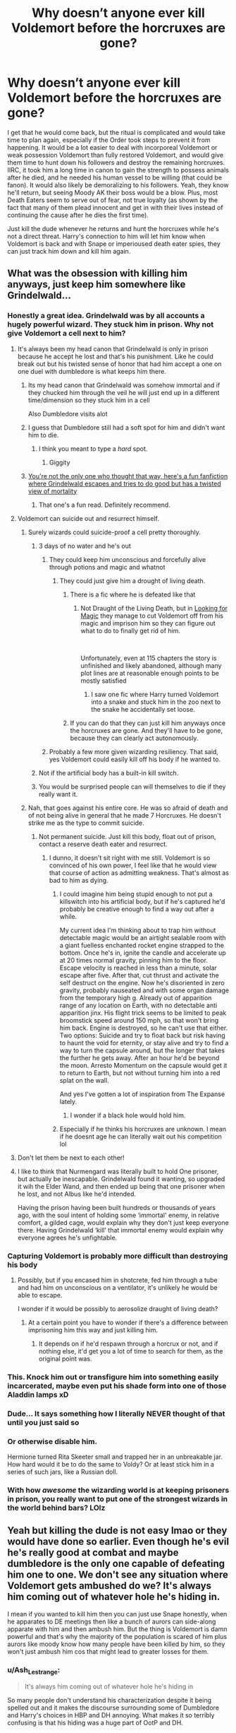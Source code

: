 #+TITLE: Why doesn’t anyone ever kill Voldemort before the horcruxes are gone?

* Why doesn’t anyone ever kill Voldemort before the horcruxes are gone?
:PROPERTIES:
:Author: Ocyanea
:Score: 229
:DateUnix: 1593908434.0
:DateShort: 2020-Jul-05
:FlairText: Discussion
:END:
I get that he would come back, but the ritual is complicated and would take time to plan again, especially if the Order took steps to prevent it from happening. It would be a lot easier to deal with incorporeal Voldemort or weak possession Voldemort than fully restored Voldemort, and would give them time to hunt down his followers and destroy the remaining horcruxes. IIRC, it took him a long time in canon to gain the strength to possess animals after he died, and he needed his human vessel to be willing (that could be fanon). It would also likely be demoralizing to his followers. Yeah, they know he'll return, but seeing Moody AK their boss would be a blow. Plus, most Death Eaters seem to serve out of fear, not true loyalty (as shown by the fact that many of them plead innocent and get in with their lives instead of continuing the cause after he dies the first time).

Just kill the dude whenever he returns and hunt the horcruxes while he's not a direct threat. Harry's connection to him will let him know when Voldemort is back and with Snape or imperioused death eater spies, they can just track him down and kill him again.


** What was the obsession with killing him anyways, just keep him somewhere like Grindelwald...
:PROPERTIES:
:Author: SummerLake69
:Score: 119
:DateUnix: 1593910190.0
:DateShort: 2020-Jul-05
:END:

*** Honestly a great idea. Grindelwald was by all accounts a hugely powerful wizard. They stuck him in prison. Why not give Voldemort a cell next to him?
:PROPERTIES:
:Author: Ocyanea
:Score: 98
:DateUnix: 1593910479.0
:DateShort: 2020-Jul-05
:END:

**** It's always been my head canon that Grindelwald is only in prison because he accept he lost and that's his punishment. Like he could break out but his twisted sense of honor that had him accept a one on one duel with dumbledore is what keeps him there.
:PROPERTIES:
:Author: Yes_I_Know_Im_Stupid
:Score: 157
:DateUnix: 1593914904.0
:DateShort: 2020-Jul-05
:END:

***** Its my head canon that Grindelwald was somehow immortal and if they chucked him through the veil he will just end up in a different time/dimension so they stuck him in a cell

Also Dumbledore visits alot
:PROPERTIES:
:Author: HELLOOOOOOooooot
:Score: 30
:DateUnix: 1593927433.0
:DateShort: 2020-Jul-05
:END:


***** I guess that Dumbledore still had a soft spot for him and didn't want him to die.
:PROPERTIES:
:Author: imcalled_murgi
:Score: 16
:DateUnix: 1593934739.0
:DateShort: 2020-Jul-05
:END:

****** I think you meant to type a /hard/ spot.
:PROPERTIES:
:Author: CuriousLurkerPresent
:Score: 5
:DateUnix: 1593987436.0
:DateShort: 2020-Jul-06
:END:

******* Giggity
:PROPERTIES:
:Author: YeardGreene
:Score: 5
:DateUnix: 1593991676.0
:DateShort: 2020-Jul-06
:END:


***** [[https://m.fanfiction.net/s/13045929/1/Reformed-Returned-and-Really-Trying][You're not the only one who thought that way, here's a fun fanfiction where Grindelwald escapes and tries to do good but has a twisted view of mortality]]
:PROPERTIES:
:Author: Gible1
:Score: 14
:DateUnix: 1593929123.0
:DateShort: 2020-Jul-05
:END:

****** That one's a fun read. Definitely recommend.
:PROPERTIES:
:Author: VulpineKitsune
:Score: 6
:DateUnix: 1593952444.0
:DateShort: 2020-Jul-05
:END:


**** Voldemort can suicide out and resurrect himself.
:PROPERTIES:
:Author: 15_Redstones
:Score: 48
:DateUnix: 1593913643.0
:DateShort: 2020-Jul-05
:END:

***** Surely wizards could suicide-proof a cell pretty thoroughly.
:PROPERTIES:
:Author: Argentina_es_white
:Score: 28
:DateUnix: 1593914170.0
:DateShort: 2020-Jul-05
:END:

****** 3 days of no water and he's out
:PROPERTIES:
:Author: KidCoheed
:Score: 24
:DateUnix: 1593914307.0
:DateShort: 2020-Jul-05
:END:

******* They could keep him unconscious and forcefully alive through potions and magic and whatnot
:PROPERTIES:
:Author: Comtesse_Kamilia
:Score: 12
:DateUnix: 1593922584.0
:DateShort: 2020-Jul-05
:END:

******** They could just give him a drought of living death.
:PROPERTIES:
:Author: willow2745
:Score: 22
:DateUnix: 1593927411.0
:DateShort: 2020-Jul-05
:END:

********* There is a fic where he is defeated like that
:PROPERTIES:
:Author: poseidons_seaweed
:Score: 4
:DateUnix: 1593932164.0
:DateShort: 2020-Jul-05
:END:

********** Not Draught of the Living Death, but in [[https://www.fanfiction.net/s/2737071/1/Looking-for-Magic][Looking for Magic]] they manage to cut Voldemort off from his magic and imprison him so they can figure out what to do to finally get rid of him.

​

Unfortunately, even at 115 chapters the story is unfinished and likely abandoned, although many plot lines are at reasonable enough points to be mostly satisfied
:PROPERTIES:
:Author: tellmeayarn
:Score: 2
:DateUnix: 1593954934.0
:DateShort: 2020-Jul-05
:END:

*********** I saw one fic where Harry turned Voldemort into a snake and stuck him in the zoo next to the snake he accidentally set loose.
:PROPERTIES:
:Author: SuperBigMac
:Score: 1
:DateUnix: 1594407167.0
:DateShort: 2020-Jul-10
:END:


********* If you can do that they can just kill him anyways once the horcruxes are gone. And they'll have to be gone, because they can clearly act autonomously.
:PROPERTIES:
:Author: Uncommonality
:Score: 3
:DateUnix: 1593944361.0
:DateShort: 2020-Jul-05
:END:


******* Probably a few more given wizarding resiliency. That said, yes Voldemort could easily kill off his body if he wanted to.
:PROPERTIES:
:Author: Impossible-Poetry
:Score: 6
:DateUnix: 1593927124.0
:DateShort: 2020-Jul-05
:END:


****** Not if the artificial body has a built-in kill switch.
:PROPERTIES:
:Author: 15_Redstones
:Score: 10
:DateUnix: 1593914524.0
:DateShort: 2020-Jul-05
:END:


****** You would be surprised people can will themselves to die if they really want it.
:PROPERTIES:
:Author: fakeuglybabies
:Score: 7
:DateUnix: 1593919386.0
:DateShort: 2020-Jul-05
:END:


***** Nah, that goes against his entire core. He was so afraid of death and of not being alive in general that he made 7 Horcruxes. He doesn't strike me as the type to commit suicide.
:PROPERTIES:
:Author: phoenixlance13
:Score: 12
:DateUnix: 1593920323.0
:DateShort: 2020-Jul-05
:END:

****** Not permanent suicide. Just kill this body, float out of prison, contact a reserve death eater and resurrect.
:PROPERTIES:
:Author: 15_Redstones
:Score: 11
:DateUnix: 1593920578.0
:DateShort: 2020-Jul-05
:END:

******* I dunno, it doesn't sit right with me still. Voldemort is so convinced of his own power, I feel like that he would view that course of action as admitting weakness. That's almost as bad to him as dying.
:PROPERTIES:
:Author: phoenixlance13
:Score: 12
:DateUnix: 1593925014.0
:DateShort: 2020-Jul-05
:END:

******** I could imagine him being stupid enough to not put a killswitch into his artificial body, but if he's captured he'd probably be creative enough to find a way out after a while.

My current idea I'm thinking about to trap him without detectable magic would be an airtight sealable room with a giant fuelless enchanted rocket engine strapped to the bottom. Once he's in, ignite the candle and accelerate up at 20 times normal gravity, pinning him to the floor. Escape velocity is reached in less than a minute, solar escape after five. After that, cut thrust and activate the self destruct on the engine. Now he's disoriented in zero gravity, probably nauseated and with some organ damage from the temporary high g. Already out of apparition range of any location on Earth, with no detectable anti apparition jinx. His flight trick seems to be limited to peak broomstick speed around 150 mph, so that won't bring him back. Engine is destroyed, so he can't use that either. Two options: Suicide and try to float back but risk having to haunt the void for eternity, or stay alive and try to find a way to turn the capsule around, but the longer that takes the further he gets away. After an hour he'd be beyond the moon. Arresto Momentum on the capsule would get it to return to Earth, but not without turning him into a red splat on the wall.

And yes I've gotten a lot of inspiration from The Expanse lately.
:PROPERTIES:
:Author: 15_Redstones
:Score: 6
:DateUnix: 1593927163.0
:DateShort: 2020-Jul-05
:END:

********* I wonder if a black hole would hold him.
:PROPERTIES:
:Author: Uncommonality
:Score: 1
:DateUnix: 1593944462.0
:DateShort: 2020-Jul-05
:END:


******** Especially if he thinks his horcruxes are unknown. I mean if he doesnt age he can literally wait out his competition lol
:PROPERTIES:
:Author: Stukafighter
:Score: 3
:DateUnix: 1593925434.0
:DateShort: 2020-Jul-05
:END:


**** Don't let them be next to each other!
:PROPERTIES:
:Author: writeronthemoon
:Score: 5
:DateUnix: 1593917300.0
:DateShort: 2020-Jul-05
:END:


**** I like to think that Nurmengard was literally built to hold One prisoner, but actually be inescapable. Grindelwald found it wanting, so upgraded it wih the Elder Wand, and then ended up being that one prisoner when he lost, and not Albus like he'd intended.

Having the prison having been built hundreds or thousands of years ago, with the soul intent of holding some ‘immortal' enemy, in relative comfort, a gilded cage, would explain why they don't just keep everyone there. Having Grindelwald ‘kill' that immortal enemy would explain why everyone agrees he's unfightable.
:PROPERTIES:
:Author: Sefera17
:Score: 2
:DateUnix: 1593989291.0
:DateShort: 2020-Jul-06
:END:


*** Capturing Voldemort is probably more difficult than destroying his body
:PROPERTIES:
:Author: InquisitorCOC
:Score: 22
:DateUnix: 1593910783.0
:DateShort: 2020-Jul-05
:END:

**** Possibly, but if you encased him in shotcrete, fed him through a tube and had him on unconscious on a ventilator, it's unlikely he would be able to escape.

I wonder if it would be possibly to aerosolize draught of living death?
:PROPERTIES:
:Author: motoko_urashima
:Score: 5
:DateUnix: 1593917454.0
:DateShort: 2020-Jul-05
:END:

***** At a certain point you have to wonder if there's a difference between imprisoning him this way and just killing him.
:PROPERTIES:
:Author: Redhawkluffy101
:Score: 11
:DateUnix: 1593918287.0
:DateShort: 2020-Jul-05
:END:

****** It depends on if he'd respawn through a horcrux or not, and if nothing else, it'd get you a lot of time to search for them, as the original point was.
:PROPERTIES:
:Author: motoko_urashima
:Score: 6
:DateUnix: 1593923319.0
:DateShort: 2020-Jul-05
:END:


*** This. Knock him out or transfigure him into something easily incarcerated, maybe even put his shade form into one of those Aladdin lamps xD
:PROPERTIES:
:Author: fenrisragnarok
:Score: 6
:DateUnix: 1593927790.0
:DateShort: 2020-Jul-05
:END:


*** Dude... It says something how I literally NEVER thought of that until you just said so
:PROPERTIES:
:Author: Comtesse_Kamilia
:Score: 3
:DateUnix: 1593922521.0
:DateShort: 2020-Jul-05
:END:


*** Or otherwise disable him.

Hermione turned Rita Skeeter small and trapped her in an unbreakable jar. How hard would it be to do the same to Voldy? Or at least stick him in a series of such jars, like a Russian doll.
:PROPERTIES:
:Author: 360Saturn
:Score: 3
:DateUnix: 1593924485.0
:DateShort: 2020-Jul-05
:END:


*** With how /awesome/ the wizarding world is at keeping prisoners in prison, you really want to put one of the strongest wizards in the world behind bars? LOlz
:PROPERTIES:
:Author: drmdub
:Score: 6
:DateUnix: 1593921635.0
:DateShort: 2020-Jul-05
:END:


** Yeah but killing the dude is not easy lmao or they would have done so earlier. Even though he's evil he's really good at combat and maybe dumbledore is the only one capable of defeating him one to one. We don't see any situation where Voldemort gets ambushed do we? It's always him coming out of whatever hole he's hiding in.

I mean if you wanted to kill him then you can just use Snape honestly, when he apparates to DE meetings then like a bunch of aurors can side-along apparate with him and then ambush him. But the thing is Voldemort is damn powerful and that's why the majority of the population is scared of him plus aurors like moody know how many people have been killed by him, so they won't just ambush him cos that might lead to greater losses for them.
:PROPERTIES:
:Author: valleyofpeace
:Score: 71
:DateUnix: 1593911339.0
:DateShort: 2020-Jul-05
:END:

*** u/Ash_Lestrange:
#+begin_quote
  It's always him coming out of whatever hole he's hiding in
#+end_quote

So many people don't understand his characterization despite it being spelled out and it makes the discourse surrounding some of Dumbledore and Harry's choices in HBP and DH annoying. What makes it so terribly confusing is that his hiding was a huge part of OotP and DH.

Remus in DH:

"Naturally many people have deduced what has happened: There has been such a dramatic change in Ministry policy in the last few days, and many are whispering that Voldemort must be behind it. However, that is the point: They whisper. ...Yes, Voldemort is playing a very clever game. Declaring himself might have provoked open rebellion: Remaining masked has created confusion, uncertainty, and fear."

Could the good guys have been more proactive? Absolutely, but that wouldn't have taken them to Voldemort.
:PROPERTIES:
:Author: Ash_Lestrange
:Score: 42
:DateUnix: 1593918904.0
:DateShort: 2020-Jul-05
:END:

**** I feel like recent world events have just highlighted how easy it is to manipulate the general populace during a time of great stress.
:PROPERTIES:
:Author: Poonchow
:Score: 25
:DateUnix: 1593920832.0
:DateShort: 2020-Jul-05
:END:

***** Recent times in general have shown wizards aren't particularly stupid. We're just as idiotic. If not more. The amount of corruption and support for that corruption I've seen irl beats anything I've seen in HP books.
:PROPERTIES:
:Author: alehhhhhandro
:Score: 4
:DateUnix: 1593969113.0
:DateShort: 2020-Jul-05
:END:


**** You are damn true and now that you point it out not only is Voldemort a intimidating duelist, powerful wizard but he's a master manipulator as it can be seen from what Remus says. He's selfish yes but he knows how to manipulate people, if not he wouldn't have amassed that many followers especially those stuck up pure blood types. Those are his greatest strengths.

The good guys could have been more proactive but the thing is I don't think the books really do a good job of showing Voldemort's true prowess, I mean if not don't you think dumbledore would have staged a ambush with ootp if he could be so easily bested? From what I can remember Voldemort does things only on his terms. Emphasis on the only. He's only gonna come out if he wants to come out, he isn't gonna be lured easily because he's self serving there's nothing he cares more than himself and killing Harry of course. I think Harry was his only bait lmao
:PROPERTIES:
:Author: valleyofpeace
:Score: 13
:DateUnix: 1593924180.0
:DateShort: 2020-Jul-05
:END:


** That is the logical response especially when you consider the fanon(I think) belief that if you destroy all the horcruxes he will cease to be. But we all know most wizards arent logical. Also I dont think it would be easy to simply ak him. Combat apparation conjuring solid objects to intercept the curse. All common tools in fanon and canon to combat the ak. But it is something that should be brought up more often
:PROPERTIES:
:Author: Aniki356
:Score: 27
:DateUnix: 1593908923.0
:DateShort: 2020-Jul-05
:END:

*** I'd just really like to see a fic or two where they do it. Even if it's a mugglewank type fic where they just shoot him with a sniper or a crack fic where they kill him in ridiculous ways. It drives me crazy that I've never seen it done.
:PROPERTIES:
:Author: Ocyanea
:Score: 16
:DateUnix: 1593909137.0
:DateShort: 2020-Jul-05
:END:

**** Cant remember names but I have read a few where they take him out with a gun.
:PROPERTIES:
:Author: Aniki356
:Score: 6
:DateUnix: 1593909285.0
:DateShort: 2020-Jul-05
:END:

***** Usually, it's the wrong kind of gun though. I remember one where Harry tears through Death Eaters with a Webley, which might work in a surprise confrontation, but you generally want to do the job at range (meaning Sniper rifles) or through an ambush since in a set piece battle, wizards have a massive advantage due to apparation. You need to kill them before they can react, so no fancy A-10 gun runs or attack helicopters. Although there's an argument to be made for heavy or guided bombs dropped from high altitude.
:PROPERTIES:
:Author: Hellstrike
:Score: 12
:DateUnix: 1593911131.0
:DateShort: 2020-Jul-05
:END:

****** I read that one, with the Webley, and it was entertaining with how they treated Neville in this one, but I also get that England is a no gun state, but even in a few fics where Mr Granger is ex military and has access to guns, and him and mrs Granger are awesome with them... Why wouldn't someone in the order, or whatever, decide to get something from the Americans or the continent, because even a 38 would be perfect for personal self defense, even against a shield charm...
:PROPERTIES:
:Author: Arcturus572
:Score: 4
:DateUnix: 1593917139.0
:DateShort: 2020-Jul-05
:END:

******* Why would you import from America when you can access the arsenals of the former Warsaw Pact? With the cash to buy a crate of 38s, you could probably buy a T-55 or a self-propelled 57mm AA gun. Mind you, a tank won't be that useful, but it serves as a good reminder how much purchasing power Western currencies had in Eastern Europe in the 90s, nevermind literal gold.

And logistics are easy with magic. Hell, you could probably park a tank company in Hermione's handbag alone, or enough weapons for an infantry division. Which would be a hilarious scene tbh.
:PROPERTIES:
:Author: Hellstrike
:Score: 10
:DateUnix: 1593917764.0
:DateShort: 2020-Jul-05
:END:

******** Exactly! I'm just saying that no matter how tough Moldyshorts is, a simple chemical reaction in a small caliber weapon is perfect as a defense against a much powerful wizard, especially since I once saw a machine gun described as 500 AK's a second sent at 1 wizard...

And I mentioned the Americans, even though I know it was a Belgian company that came up with the PS90/P90, which is a round that was made to go through body armor, for example...
:PROPERTIES:
:Author: Arcturus572
:Score: 2
:DateUnix: 1593918093.0
:DateShort: 2020-Jul-05
:END:

********* 500 per minute maybe, per second you'd melt the barrel in less than that second. Or jam the loading mechanism. Or cause the ammunition to cook off.
:PROPERTIES:
:Author: Hellstrike
:Score: 2
:DateUnix: 1593918412.0
:DateShort: 2020-Jul-05
:END:

********** You're correct... I was typing in a hurry and hit one of the options that autocorrect suggested... lol
:PROPERTIES:
:Author: Arcturus572
:Score: 1
:DateUnix: 1593918482.0
:DateShort: 2020-Jul-05
:END:


******* u/Serious_Feedback:
#+begin_quote
  because even a 38 would be perfect for personal self defense, even against a shield charm...
#+end_quote

Is "bullets go through shield charms" actually canon?
:PROPERTIES:
:Author: Serious_Feedback
:Score: 1
:DateUnix: 1593973554.0
:DateShort: 2020-Jul-05
:END:


****** Voldemort is really paranoid though, and he's lived through WWII, so I don't see a chance that he didn't bomb-proof his bases. Best possibility, the bomb bounces off and is defused, worst possibility it bounces off towards the nearest muggle settlement or the plane that dropped it.
:PROPERTIES:
:Author: Uncommonality
:Score: 2
:DateUnix: 1593944711.0
:DateShort: 2020-Jul-05
:END:

******* He wasn't in London during the Blitz though. The Battle of Britain began after the start of the Hogwarts term and by the time of the summer holidays, the Luftwaffe had been redeployed to the USSR.

He probably saw the aftermath, but he didn't have any experiences cowering in bunkers while the world above burned. And neither V1 nor V2 were particularly effective, they were terror weapons which did little damage since they couldn't be aimed precisely. If he lived in Germany a couple of years later while the Bomber command levelled whole cities on a weekly basis, it might be a different story. But even if he returned to a ruined orphanage, well, he'd probably thank the Nazis for destroying it.
:PROPERTIES:
:Author: Hellstrike
:Score: 1
:DateUnix: 1593949269.0
:DateShort: 2020-Jul-05
:END:

******** WWII wasn't only the blitz. There were lots of flyers, psas, etc that talked of the danger of german bombs and soldiers and the nazi ideology.
:PROPERTIES:
:Author: Uncommonality
:Score: 2
:DateUnix: 1593952182.0
:DateShort: 2020-Jul-05
:END:

********* How much of that would Riddle have seen though? He was already at Hogwarts for 10 months a year when the war broke out, and he was spared the worst attacks by virtue of being at Hogwarts when they happened.
:PROPERTIES:
:Author: Hellstrike
:Score: 1
:DateUnix: 1593957742.0
:DateShort: 2020-Jul-05
:END:

********** He still would've seen and internalized the propaganda, that's exactly what propaganda was and is designed to do.
:PROPERTIES:
:Author: Uncommonality
:Score: 1
:DateUnix: 1593983335.0
:DateShort: 2020-Jul-06
:END:

*********** Would he really? He is away for most of the year and lives in a parallel society. Riddle left a London which had a few wartime measures enacted and didn't even hear of the Blitz until he was looking at ruins as the Hogwarts Express pulled into King's Cross.
:PROPERTIES:
:Author: Hellstrike
:Score: 1
:DateUnix: 1593985808.0
:DateShort: 2020-Jul-06
:END:


****** Against the main gun of an A-10, uh... that would be a massive amount of energy at a high rate of fire. judging by the typical fanfiction standard of casting multiple shields quickly for each spell hit instead of holding a strong shield for longer, it's possible simply overwhelm the caster's shield and nail them before they can recast it, for anything that isn't powered directly from a rune network or Ley Line.

There are certainly other things that could be tried if the author was ballsy enough; Sulfur Mustard, Sarin or VX come to mind as even if the bubblehead charm was used, those agents will attack through the skin. Hell, Ricin, Thallium or Dimethyl Mercury poisoning could work, depending on the viability of the beozar to counteract those (or Snape's ability and willingness to properly diagnose and treat the poisoning).

Depending on what you believe alchemy to be capable of, you could also use mini-nukes or blow radium dust all over Moldyshorts.
:PROPERTIES:
:Author: motoko_urashima
:Score: 1
:DateUnix: 1593917321.0
:DateShort: 2020-Jul-05
:END:

******* The issue with the A-10 (and the Su-25), as well as any helicopter, is that they are subsonic. You hear the plane long before it can engage with guns (Maverick missiles and the like could still work). If you hear it, you can apparate away.
:PROPERTIES:
:Author: Hellstrike
:Score: 3
:DateUnix: 1593918560.0
:DateShort: 2020-Jul-05
:END:

******** yes.... but in a world of magic, you don't need the plane attached to the gun (Gau-8 Avenger). you could haul it in a trunk charmed to be expanded and weightless, levitate it into position and essentially hold a tripod down with big screws or immovable rods.
:PROPERTIES:
:Author: motoko_urashima
:Score: 1
:DateUnix: 1593923241.0
:DateShort: 2020-Jul-05
:END:

********* The GAU-8 doesn't have sights though, so aiming your magical trunk would be an issue.

But you know what would be utterly hilarious? Mounting the whole thing to a broomstick. CAS Firebolt anyone?
:PROPERTIES:
:Author: Hellstrike
:Score: 1
:DateUnix: 1593949421.0
:DateShort: 2020-Jul-05
:END:

********** The GAU-8 has 10,000lb/45Kn of recoil force though, so unless you managed to mitigate the recoil, you wouldn't be flying forward.

However, the recoil of the M-134 minigun is only 190lb, so you could certainly do that.

There's a whole family of options in-between like the GAU-19 in 50BMG.

Another interesting option would be using recoilless rifles like the M40, it gives you access to 105mm ammo with barely any recoil and the back blast problem doesn't really matter in midair with proper formation flying (although if it happened to kill a character I didn't like...).
:PROPERTIES:
:Author: motoko_urashima
:Score: 1
:DateUnix: 1593968342.0
:DateShort: 2020-Jul-05
:END:

*********** Might as well do like the Japanese and strap stabilisers to armour piercing battleship shells and drop them as bombs.
:PROPERTIES:
:Author: Hellstrike
:Score: 1
:DateUnix: 1593974847.0
:DateShort: 2020-Jul-05
:END:


****** First one I ever read and didn't make it through much cause the grammar was atrocious during the scene innthe great hall I'm DH harry pulls out a .357 and shoots him in the head.

But the best use was in White knight grey queen by jeaconais harry and pansy get military training and they use it along with allies in the special forces during the final battle. Mostly using muggle military weapons against voldys army if creature but they also raise anti apparation and portkey wards to nullify that advantage. They do show earlier in the story that a basic shield charm can stop a bullet though.
:PROPERTIES:
:Author: Aniki356
:Score: 1
:DateUnix: 1593911419.0
:DateShort: 2020-Jul-05
:END:


*** Well, considering the Horcruxes are his anchors, and that they /have/ to stay around instead of being a one-off deal, I think it's exceedingly likely that he'd either pass on when they're gone or transform into an ordinary wraith with no real memory of his former self.
:PROPERTIES:
:Author: Uncommonality
:Score: 1
:DateUnix: 1593944595.0
:DateShort: 2020-Jul-05
:END:


** What I want to know is did the ritual in the graveyard use up the 'Bone of the Father'? Because if so there's definitely a finite number of times they'd be able to use that particular resurrection, and I can't imagine Mr. Casually-Dooming-Myself-to-a-Cursed-Existence-with-a-Half-Life-Because-I-Just-Can't-be-Bothered went with the most difficult to start with.
:PROPERTIES:
:Author: LMeire
:Score: 9
:DateUnix: 1593916474.0
:DateShort: 2020-Jul-05
:END:

*** We have to assume there's at least one way to recreate a body that's of arbitrary method (in the sense that it doesn't require anything limited) or the purpose of a horcrux would be incredibly lessened. Creating a horcrux doesn't make your body immortal, so if you can't reseat your soul it's just a stopgap.

#+begin_quote
  went with the most difficult to start with.
#+end_quote

I could be wrong, but I assume Voldemort chose that method purposefully because it: 1) disrespected his father, 2) centered on snubbing Dumbledore and Harry, and 3) removed the physical protection Harry had from Voldemort which no doubt had been infuriating him for several years.
:PROPERTIES:
:Author: onlytoask
:Score: 7
:DateUnix: 1593928574.0
:DateShort: 2020-Jul-05
:END:


** Dude, have you forgotten that noone managed to kill him before, when he was younger and in the middle of a full on civil war? He killed himself, it was his own spell which rebounded. Even on his second try he's only beaten by some bullshit prophecy and decades of scheming by dumbledore and new kinds of magic interactions. Voldemort doesn't lose fights, that's the point.
:PROPERTIES:
:Author: CorruptedFlame
:Score: 6
:DateUnix: 1593947753.0
:DateShort: 2020-Jul-05
:END:


** If Dumbledore thought that Voldemort wasn't a big problem as long as he was in Albania that means that Voldemort in his spirit form can't just instantly go where he wants to, there's a certain limit on his travel ability. So if you shot Voldemort into deep space and he died there, the spirit might be stuck in the great empty. Maybe he'd have fun roaming the hot sulfur clouds of Venus. Or the sun. Or if you can temporarily trap him, like for a few months, just stick that trap to a massive magic fuelless rocket, set it to keep accelerating at ten g's, and after just a few months it'll be so close to light speed that the months of temporary trap are stretched into centuries.
:PROPERTIES:
:Author: 15_Redstones
:Score: 9
:DateUnix: 1593914486.0
:DateShort: 2020-Jul-05
:END:

*** I think it's more that he was a fairly weak spirit, unable to do more than briefly possess animals, rather than him being unable to travel.\\
He travelled to Albania on his own after all.
:PROPERTIES:
:Author: Electric999999
:Score: 12
:DateUnix: 1593921993.0
:DateShort: 2020-Jul-05
:END:


** Because the entire hunt makes no sense. Or much of HBP to be honest. It's best to pretend that those books don't exist because everyone is acting with the mental capacity of a toddler in them.

The best way to deal with Voldemort would be to kill him (preferably with an ambush), catch and execute all death eaters, deal with the Horcruxes and only then force a final encounter rigged to be completely one-sided.
:PROPERTIES:
:Author: Hellstrike
:Score: 17
:DateUnix: 1593910185.0
:DateShort: 2020-Jul-05
:END:

*** The books were great as a kid and I still love them, but looking back it just boggles my mind how all of these adults are just sitting back and waiting for Harry to do his thing. Yeah, there's a prophecy that Harry is to kill Voldemort, but it says nothing about Harry having to do literally every single other thing that has to be done to win the war.

I wouldn't trust a 17 year old to drive my car, let alone save the world.
:PROPERTIES:
:Author: Ocyanea
:Score: 19
:DateUnix: 1593910431.0
:DateShort: 2020-Jul-05
:END:

**** I remember a story where the adults got all the horcruxes, transfigured Voldemort into a toy snake and then got a young (like pre-Hogwarts age) Harry to throw the snake through the Veil. Fulfilling the prophecy without traumatizing Harry.

I sadly can't remember what it was called but it might have been a Peggy Sue involving one of the adults.
:PROPERTIES:
:Author: tribblite
:Score: 12
:DateUnix: 1593917613.0
:DateShort: 2020-Jul-05
:END:


**** The wording of the Prophecy leaves things open enough that Harry vanquishing Voldemort in 1981 could count as fulfilling it. "The power he knows not" is Lily's love protection, and "vanquish" does not necessarily mean "kill".
:PROPERTIES:
:Author: Fredrik1994
:Score: 8
:DateUnix: 1593921441.0
:DateShort: 2020-Jul-05
:END:


**** What's even better about the prophecy, "effective command" could be the power he knows not (certainly if you judge by the tactics of the Battle of Hogwarts), so the prophecy could be fulfilled by Harry sipping whisky in some officer's quarters.
:PROPERTIES:
:Author: Hellstrike
:Score: 7
:DateUnix: 1593917882.0
:DateShort: 2020-Jul-05
:END:


*** JKR has implied several times the important question is why Dumbledore wasn't trying to kill him in the Ministry Battle.

A good guess I read here, is that he wanted Voldemort to share Harry's blood so when he killed him, Harry would come back, or something like that.

The other side is that if Voldemort was killed and came back without Harry's blood, he would be vulnerable to Lily's protection again.
:PROPERTIES:
:Author: Kellar21
:Score: 1
:DateUnix: 1593933782.0
:DateShort: 2020-Jul-05
:END:


*** I still say the last 2 or 3 books are either written by a ghostwriter or so much edited by the publisher that it didn't make a difference.
:PROPERTIES:
:Author: RexCaldoran
:Score: 1
:DateUnix: 1593941307.0
:DateShort: 2020-Jul-05
:END:

**** I think it's the opposite. They would sell so well, no matter what, that JKR had the leverage. Not the publisher. So they didn't get edited to any meaningful degree.
:PROPERTIES:
:Author: TheBlueSully
:Score: 1
:DateUnix: 1593978920.0
:DateShort: 2020-Jul-06
:END:

***** Doesn't matter which way, I'm not convinced that the first 4 and the last 3 books r written by the same person/team😅
:PROPERTIES:
:Author: RexCaldoran
:Score: 1
:DateUnix: 1593981241.0
:DateShort: 2020-Jul-06
:END:


*** The problem with executing death eaters is that like a hundred of them are under imperious. You would be killing a lot of innocent people. And the Horcruxes weren't common knowledge, so it's no like people weren't trying to kill him in the first place.
:PROPERTIES:
:Author: SummerLake69
:Score: 2
:DateUnix: 1593912838.0
:DateShort: 2020-Jul-05
:END:

**** We have no evidence of even one Death Eater being under the Imperius, all canon has to offer is a glassy look Harry saw in the middle of a nighttime aerial battle, where it would be difficult to clearly see anything beyond a few yards, nevermind how someone's eyes looked. So I am more than a little doubtful of that excuse, especially since Malfoy and the like used it to get off. The lower Ministry levels likewise seemed to collaborate just fine without the Imperius.

There's certainly no indication that hundreds of people were cursed.
:PROPERTIES:
:Author: Hellstrike
:Score: 6
:DateUnix: 1593918121.0
:DateShort: 2020-Jul-05
:END:

***** we do have evidence of one person being under who fought on the death eater side during the final battle

pius thicknesse minister of magic
:PROPERTIES:
:Author: CommanderL3
:Score: 6
:DateUnix: 1593918707.0
:DateShort: 2020-Jul-05
:END:


** The issue with killing Voldemort prior to his resurrection during Goblet of Fire is the fact that Harry is a Horcrux.

See, until Voldemort made the choice to use Harry's blood as part of his resurrection ritual, there was no way to kill Voldemort completely without killing Harry. So long as any of his Horcruxes exist, Voldemort has a tether that allows his specter to remain in the world, undying and effectively immortal until their destruction. And Harry is himself a Horcrux, meaning that to destroy Voldemort, one would have to destroy Harry as his life was tied to the Horcrux (much like Nagini's was when Voldemort made her a Horcrux post-resurrection).

However, Voldemort didn't realize Harry was a Horcrux (and Dumbledore himself only had strong suspicions, but no definitive proof until Chamber of Secrets when Harry is revealed a Parselmouth and proof of Voldemort's usage of Horcruxes was made clear). So, when Voldemort sought to find a way around that pesky "Protection of Love" that made any attack Voldemort made against Harry only result in his own destruction (see Halloween 1981 and 4 June 1992), he believed that since the magic protecting Harry was in his blood, if he used that blood as part of his resurrection ritual/potion, he'd count as part-Harry and thus be able to bypass the protection that kept him from attacking Harry and killing him. He was actually correct in this instance - using Harry's blood allowed him to physically touch and attack Harry without triggering the magic Lily placed on Harry with her sacrifice.

But what Voldemort didn't realize was that it also meant that within Voldemort was that very same magic that kept Harry safe. And so long as Voldemort's resurrected self lived, Lily's sacrifice would also live on. Any attempt Voldemort made to kill Harry would fail because Voldemort himself was sustaining the magic of Lily's sacrifice. Even if Voldemort could not attack Harry, he couldn't /kill/ Harry. Voldemort's own body would exist as a tether keeping Harry alive because his body housed a portion of the magic that protected Harry.

This is why Dumbledore looked triumphant when he learned that Voldemort used Harry's blood to resurrect himself. Until then, he had dreaded the fact that destroying Voldemort would also require Harry's death. But now that Voldemort had taken in part of Lily's sacrifice... Harry would no longer need to be destroyed in order to end Voldemort's threat once and for all. If Harry was attacked by Voldemort in the future, Lily's protection would still be in Voldemort, protecting Harry. So, any attempt to kill Harry would still kill Harry... but if Voldemort was still alive when Harry died, Voldemort's living body would act as a tether through Lily's sacrificial protection, keeping Harry alive. The only thing that would be destroyed should Harry die before Voldemort would be Voldemort's own Horcrux.

So, if Voldemort /doesn't/ use Harry's blood to resurrect himself in a new body, any endeavour to destroy Voldemort would be futile - you could kill off all the other Horcuxes and attack his weakened specter... but so long as Harry lived, so too would Voldemort. But when Voldemort used Harry's blood to fashion his new body, he inadvertently gave Harry a tether to life... a tether housed in the body of the second-most powerful wizard in 1990's Europe (after Dumbledore).

Otherwise... if you want to eliminate Voldemort for good, you're going to need to murder Harry Potter.
:PROPERTIES:
:Author: kenmadragon
:Score: 6
:DateUnix: 1593929644.0
:DateShort: 2020-Jul-05
:END:

*** This is spot on.
:PROPERTIES:
:Author: flippysquid
:Score: 3
:DateUnix: 1593934434.0
:DateShort: 2020-Jul-05
:END:


*** None of that explains why it wouldn't be better to kill Voldemort whenever you can, though. Sure, he'll keep coming back as long as the Harry horcrux exists. But that's no reason not to kill him off in the meantime. Dying is a huge setback for Voldemort. He's far more dangerous and powerful when corporeal. OP's point is that no one seems to bother trying to kill him, as they see no point since he's able to return, but in fact there is a point: it gives the good guys a huge advantage because it takes Voldemort years to come back. Nothing in your post refutes that.
:PROPERTIES:
:Author: SanityPlanet
:Score: 2
:DateUnix: 1593965283.0
:DateShort: 2020-Jul-05
:END:

**** If the body Voldemort made with Harry's blood died, then Voldemort wouldn't be tethering him to life anymore unless and until he made another new body that /also/ used Harry's blood. "Killing" Voldemort in his current state would be a relatively miner setback for him (now that the Death Eaters 100% know that he can be resurrected and that he doesn't appreciate their having done nothing to help him when he was a wraith, they're going to do everything in their power to restore him ASAP), while also eliminating Harry's best chance to survive the war.
:PROPERTIES:
:Author: DeliSoupItExplodes
:Score: 1
:DateUnix: 1593971573.0
:DateShort: 2020-Jul-05
:END:


**** What DeliSoupItExplodes said.

Alternately, it's possible that Dumbledore didn't know Voldemort had made multiple other Horcruxes until later on, and by the time he'd cottoned onto that theory, he was already busy fighting Voldemort in a shadow-war circa OotP. Prior to that, Dumbledore might have assumed that the only Horcruxes Voldemort had were the Diary and Harry himself... And as has been mentioned, Dumbledore doesn't like the idea of killing Harry permanently to get rid of Voldemort.

Plus, there's also the prophecy to consider, one that Dumbledore is deeply convinced is true. He's under the impression that Harry must be responsible for killing Voldemort, so even if he does hunt the Horcruxes, destroying a Horcrux doesn't really stop Voldemort from coming back again and again. And Dumbledore believes that it's not his place to destroy Voldemort (even if he does come back), but Harry's... and Harry wasn't ready to do so until he was older and more skillful.
:PROPERTIES:
:Author: kenmadragon
:Score: 1
:DateUnix: 1593978124.0
:DateShort: 2020-Jul-06
:END:


*** This is true, but wouldn't it still make more sense to kill off the OTHER Horcruxes (besides Harry), so that the whole "Horcrux Hunt" didn't need to happen?
:PROPERTIES:
:Author: thepotatobitchh
:Score: 1
:DateUnix: 1593934790.0
:DateShort: 2020-Jul-05
:END:

**** *shrugs*

From the Doylist perspective, the author likely hadn't thought up the Horcrux plot-idea until later on, so it wasn't featured. Fanfic authors also have a tendency to stick to the canon plot and timeline (with some variances and the like) because it provides a conveninent framework to fall back on so they don't have to think too hard about working that stuff into their own plots.

From the Watsonian, it's possible Dumbledore wasn't aware of the other Horcruxes until later on, and until he had evidence of the contrary, believed Harry to be Voldemort's only remaining Horcrux... and it's not like Dumbledore is willing to murder Harry just to kill Voldemort's last Horcrux. That isn't his style.
:PROPERTIES:
:Author: kenmadragon
:Score: 1
:DateUnix: 1593978313.0
:DateShort: 2020-Jul-06
:END:


** Honestly sealing away wizards and witches would have been easier
:PROPERTIES:
:Author: radical_sin
:Score: 3
:DateUnix: 1593909796.0
:DateShort: 2020-Jul-05
:END:


** Voldemort was the most powerful Wizard of his time except maybe Dumbledore with dedicated followers including those in positions of power in the government. Not to mention he worked mostly from the shadows until he took over the Ministry itself in a coup.

I don't know why you think it'd be so easy to just kill him.
:PROPERTIES:
:Author: night4345
:Score: 3
:DateUnix: 1593915786.0
:DateShort: 2020-Jul-05
:END:


** Because the wizarding world is full of weaklings and sheep. Just like us!
:PROPERTIES:
:Author: cinderaced
:Score: 3
:DateUnix: 1593917771.0
:DateShort: 2020-Jul-05
:END:


** idk, Harry already killed him 3x.
:PROPERTIES:
:Author: brassbirch
:Score: 3
:DateUnix: 1593918693.0
:DateShort: 2020-Jul-05
:END:


** This, and I am even more peeved with the idea “we have to let him be resurrected so we can kill him properly.” in all timeline-fixing stories. No, you don't have to. His soul is “tethered” to the Eartch only by his horcruxes. When horcruxes are gone, the wraith will be gone as well. The reason why people do this is to crib all Stations of the Canon and that's endlessly boring. Could somebody just kill him soon and create some other cool plot?
:PROPERTIES:
:Author: ceplma
:Score: 3
:DateUnix: 1593932806.0
:DateShort: 2020-Jul-05
:END:


** You realised no one can kill kim, right? That's the point. The bastard is stupid powerful and near immortal. Until a 15 month-old Harry, no one even defeated him other than maybe Dumbledore and even that's suspect. Who would you have kill him?
:PROPERTIES:
:Author: JaimeJabs
:Score: 3
:DateUnix: 1593936913.0
:DateShort: 2020-Jul-05
:END:


** Doylish reason : Rowling needed Harry, the Hero of her story, to be the one doing the job. As said Hero is also a children/ teen throughout the story, it also means that all the adult must be useless in order to let him come and save the day. Also, since it is a "children book", you can't really put a scene like a very graphic description of Voldemort "death" after he ingered poison.

Watsonian reason : Trying to kill Voldemort is too hard, and too dangerous.Because of his talent, the only 2 people with a "true" chance to kill him are Dumbledore (in a duel), and Snape (with poison). But even then, their chances are not that great (does poison even work on Voldemort? And even when outmatched in a duel, he can probably still escape.), and in case of faillure, the Order would loose his only spy in the Death Eater side or his leader.Even worse, Dumbledore whole strategy was to destroy the Horcruxes without Voldemort knowing they learnt of their existence (since he would then hide the remaining one in places impossible to find), and having his body destroyed may lead him to check on them.\\
So Killing him is way too risky, and the rewards are not even worth the risks.
:PROPERTIES:
:Author: PlusMortgage
:Score: 3
:DateUnix: 1593938555.0
:DateShort: 2020-Jul-05
:END:


** I had a character trap him in a Mesopotamia puzzle box ones. Hermione carried around as a keychain while they destroyed the rest of the Horcruxand at the end of the story harry uses it to play craps at a casino in Monte Carlo for the hell of it he wins and then abandon to the dice Shaped puzzle box on the table as a gift to his opponent a nice clubowner from LA with the last name MorningStar as a gift for being so kind as to take a man that had Escaped death for too long down to hell
:PROPERTIES:
:Author: pygmypuffonacid
:Score: 5
:DateUnix: 1593910266.0
:DateShort: 2020-Jul-05
:END:

*** I find the idea of out smarting him like that and then gifting to the Gaiman's Devil infinitely amusing
:PROPERTIES:
:Author: MoDthestralHostler
:Score: 2
:DateUnix: 1593965747.0
:DateShort: 2020-Jul-05
:END:


** OCTPUS YES!!!! I always thought they should just do this and kill him again temporarily to get some breathing room of lots of years to work with, like how he disappeared for ten years in canon! :) But I haven't ever read a fanfic that has this idea! :o In a fanfic Dumbledore could even do it to give Harry lots of time to GROW UP AND TRAIN and THEN actually confront Voldemort as a more equally skilled adult!!! :) Plus it stops Dumbledore being a useless adult trope AND shows he cares about Harry that much to let him grow up in peace before fighting.
:PROPERTIES:
:Score: 2
:DateUnix: 1593917762.0
:DateShort: 2020-Jul-05
:END:


** It's not that easy, Dumbledore is the only one who could ever match him in a duel, and even that was decidedly close.\\
Dumbledore is not only an incredibly powerful wizard, the sort of genius that comes along once a century, but he had the elder wand.\\
It's quite possible that he'd have lost without it.
:PROPERTIES:
:Author: Electric999999
:Score: 2
:DateUnix: 1593921767.0
:DateShort: 2020-Jul-05
:END:


** My question is more...how long did Dumbledore know about horcruxes? Is this addressed in Canon?

Cuz like why not find and destroy them in the 13ish years before Voldemort is resurrected. Then you'd have solved the problem...or at least would have had a headstart.
:PROPERTIES:
:Score: 2
:DateUnix: 1593921821.0
:DateShort: 2020-Jul-05
:END:

*** I believe Dumbledore found out about the horcruxes when Harry destroyed the diary.
:PROPERTIES:
:Author: onlytoask
:Score: 2
:DateUnix: 1593928888.0
:DateShort: 2020-Jul-05
:END:


*** I believe he always feared that Voldemort might return in some fashion, or that his followers would take up the mantle again someday, or that there might be another Dark Lord who was inspired by VOldemort and willing to restart his blood supremacy crusade.

But I don't think Dumbledore cottoned onto the "he's got Horcruxes" conclusion until Chamber of Secrets when Harry hands him the remains Riddle's Diary, and he's got conclusive evidence that Voldemort made a Horcrux since it's sitting on his desk. At that point, I figure he gets really worried as he then starts trying to figure out what the hell he's going to do about it since the fact Harry is a Parselmouth is a decent indicator to Dumbledore that Harry is, himself, an inadvertent Horcrux whose life provides Voldemort a tether to immortality...

It's not until the end of Goblet of Fire, when Harry's blood is used in the ritual to provide Voldemort a new body, that Dumbledore has an answer to his crisis - Voldemort's body has Lily's sacrificial protection running through it, giving Harry a tether to life. With that, Harry doesn't have to die (permanently) for Voldemort to be destroyed.
:PROPERTIES:
:Author: kenmadragon
:Score: 2
:DateUnix: 1593930122.0
:DateShort: 2020-Jul-05
:END:

**** I get the Harry part, by but if he knew since CoS why not start destroying what he could destroy...why wait?

Its an interesting plot hole to me.
:PROPERTIES:
:Score: 1
:DateUnix: 1593975892.0
:DateShort: 2020-Jul-05
:END:

***** Well, the Doylist answer is obvious: the author hadn't come up with the Horcrux idea until later on, so Dumbledore only started looking later because she hadn't thought of it until then.

The Watsonian... well, who knows. Perhaps he simply focused on hunting down Voldemort's specter so it didn't have a chance to use the Horcruxes, or he didn't know how many Voldemort still had - Dumbledore might have assumed that Harry was the only Horcrux Voldemort had until he found out from Slughorn that Voldemort had aimed to make /seven/. If Dumbledore was unaware that Voldemort had made more than one, assuming Harry was the only Horcrux until given other proof would explain why he didn't bother hunting the others down. Until he deduces that Voldemort might have made more, well, he wouldn't have considered there to be Horcruxes to hunt.
:PROPERTIES:
:Author: kenmadragon
:Score: 1
:DateUnix: 1593977753.0
:DateShort: 2020-Jul-06
:END:


** It took extraordinary magical circumstances just to kill his body the first time round. I'm pretty sure shooting an AK at him would do nothing, otherwise he wouldn't have been so confident about having escaped the clutches of death during the first war.
:PROPERTIES:
:Author: doody_calls_1
:Score: 2
:DateUnix: 1593922549.0
:DateShort: 2020-Jul-05
:END:


** [[https://forums.spacebattles.com/threads/accio-butterflies-harry-potter-self-insert-book-1-complete.657261/]]

Just finished reading this where exactly that happens.
:PROPERTIES:
:Author: KvotheTheUndying
:Score: 2
:DateUnix: 1593966254.0
:DateShort: 2020-Jul-05
:END:


** It was not like easy to kill corporeal either. I guess that if Kingsley or some other badass had the shot, they would have killed him.

Although, there's also Harry's horrcrux. THey kind of needed Voldemort to kill Harry. They could dealt with Harry's, then physical VOldemort then any remaining horrcrux after.
:PROPERTIES:
:Author: Jon_Riptide
:Score: 2
:DateUnix: 1593908715.0
:DateShort: 2020-Jul-05
:END:

*** Killing anyone is ridiculously easy with a proper ambush. A pistol bullet might not do the job, but a few tons of buried explosives surely would. And generally speaking, ambush = dead before you can react, so fancy magic won't do you any good.

And it is questionable whether Harry is a proper Horcrux since it is described as a complex process which was not done to Harry. And we know that Dumbledore did not examine it after he found out about the Horcruxes in CoS. So there's a reasonable chance that Harry did not have to die, especially given that his conversion with "Dumbledore" might have been a creation of his imagination.
:PROPERTIES:
:Author: Hellstrike
:Score: 1
:DateUnix: 1593910818.0
:DateShort: 2020-Jul-05
:END:

**** Harry did not imagined being hit by a killing course twice though. There is certainly more support to the fact that Harry was an horrcrux and he had to die than to the other way around. If you want to make it seem like he didn't have to in your fic, that's okay though.

And no. Killing Voldemort was not easy. Good guys saw him like 2 times only before the final battle. If he's powerful and you can't find him and he has an army always around him... then no, it's not eay to kill.
:PROPERTIES:
:Author: Jon_Riptide
:Score: 4
:DateUnix: 1593911249.0
:DateShort: 2020-Jul-05
:END:

***** You can still lure him out. Pick a remote hill, place a few machine guns or bury explosives in the killing zone, trigger the taboo, apparate away and kill the snatchers upon arrival. Do it a few times and eventually, Voldemort will have to come out, remove the taboo or accept the loss of his minions.
:PROPERTIES:
:Author: Hellstrike
:Score: 1
:DateUnix: 1593918310.0
:DateShort: 2020-Jul-05
:END:

****** Snatchers were low level servants and the taboo seems to be a ministry thing. He'd just remove it then go about his business. Or he'd send elite DE's with their wands out.
:PROPERTIES:
:Author: Ash_Lestrange
:Score: 1
:DateUnix: 1593918634.0
:DateShort: 2020-Jul-05
:END:

******* Even with wands ready, I'm pretty certain that pressing a detonator is quicker than orienting yourself after arriving at some random place, and then casting a spell. You could probably adapt eventually, but it would take time to analyse what's even going on. Also, I wouldn't call Greyback low level tbh.
:PROPERTIES:
:Author: Hellstrike
:Score: 0
:DateUnix: 1593918770.0
:DateShort: 2020-Jul-05
:END:

******** It would take one time. After they'd apparate in from somewhere very close as they can get the precise location of whomever is saying Voldemort's name.

Greyback isn't good with a wand at all.
:PROPERTIES:
:Author: Ash_Lestrange
:Score: 1
:DateUnix: 1593919175.0
:DateShort: 2020-Jul-05
:END:


******** Snatchers aren't obligated to apparate into your trap. Even in canon, the trio had a decent amount of time between them arriving and actually making contact. In order to counter that, you have to mine or boobytrap a pretty big area.
:PROPERTIES:
:Author: turbinicarpus
:Score: 1
:DateUnix: 1593954518.0
:DateShort: 2020-Jul-05
:END:


******** u/CryptidGrimnoir:
#+begin_quote
  Also, I wouldn't call Greyback low level tbh.
#+end_quote

I would. Greyback is brought in when Voldemort needs to scare someone, but he doesn't have the Dark Mark and he isn't present at any Death Eater meetings.
:PROPERTIES:
:Author: CryptidGrimnoir
:Score: 1
:DateUnix: 1593966545.0
:DateShort: 2020-Jul-05
:END:


**** An explosive ambush requires anticipating Voldemort's movements with a high degree of accuracy, which is already nigh impossible. It will fail if the prediction is off by a few tens of metres /or/ if he discovers the ambush, possibly using magic you had no idea exited /or/ if the detonation mechanism triggers too early or too late or triggered manually and the triggerperson is detected /or/ if he is continuously casting a Shield Charm /or/ if he has a jinx to suppress nonmagical explosive, etc..

Various people in Wehrmacht tried to blow up Hitler at least half-dozen times, and some of their plans even involved a suicide bomber. They failed every time, despite Hitler being a squishy human without Shield Charms and teleportation abilities. Blowing up a tyrant is /hard/.
:PROPERTIES:
:Author: turbinicarpus
:Score: 2
:DateUnix: 1593954277.0
:DateShort: 2020-Jul-05
:END:

***** The Stauffenberg attempt had two bricks of C4, only one of which was fused. That's ten pound at most. A suicide bomber will carry maybe 50. With magic, it'd be ridiculously easy to utilise ten tons of plastic explosives, which is a few orders of magnitude more.

There's no canon indication that anti explosive spells exist. And most detonators work with a simple chemical reaction or a short electrical impulse. Any spell which would counter that would be a killing aura since it'd fuck body chemistry and your neurological network.
:PROPERTIES:
:Author: Hellstrike
:Score: 1
:DateUnix: 1593958141.0
:DateShort: 2020-Jul-05
:END:

****** 1. Stauffenberg's attempt was only the last and the closest attempt. [[https://en.wikipedia.org/wiki/List_of_assassination_attempts_on_Adolf_Hitler][There were more than a dozen, most involving an ambush with explosives.]] I repeat: assassinating even a squishy human tyrant is hard.
2. Large amounts of explosives take up a large amount of space and are harder to conceal.
3. There is no situation in canon in which an anti-explosion jinx would have been useful to anyone in Harry's presence, so in this case, absence of evidence is not evidence of absence. Given that they have spells like Flame-Freezing Charms, it's not particularly far fetched. Voldemort is a genius who grew up during World War II, so he would be well aware of what could be done with explosives, so he could just invent one. In any case, someone planning the assassination wouldn't know exactly what precautions he had taken.
4. Magical spells are not crude local alterations of laws of physics. They are perfectly capable of discriminating between biological processes and not. But, again, the point is that it's only one element on an already very long list of things that could go wrong to foil the ambush.
:PROPERTIES:
:Author: turbinicarpus
:Score: 1
:DateUnix: 1593984943.0
:DateShort: 2020-Jul-06
:END:


** Fear.
:PROPERTIES:
:Author: DeDe_at_it_again
:Score: 1
:DateUnix: 1593917099.0
:DateShort: 2020-Jul-05
:END:


** Because the story needs to happen
:PROPERTIES:
:Author: savage_49
:Score: 1
:DateUnix: 1593919088.0
:DateShort: 2020-Jul-05
:END:


** Yeah, now that I think about it...

Killing him off would weaken the death eaters too. Making it easier to pick off Voldie's small army while he's gone. (That is, if the wizarding world gets it's shit together long enough to do that).

As dangerous as Voldemort is, at least half of his power comes from his death eaters and their resources. Can't fight a civil war for shit if your soldiers and their money are gone.

Then spend the rest of the time horcrux hunting or preparing to imprison him.
:PROPERTIES:
:Author: Comtesse_Kamilia
:Score: 1
:DateUnix: 1593922919.0
:DateShort: 2020-Jul-05
:END:


** I'm reading The Last Mage of Krypton linkffn(12191520) right now and it's almost becoming a running gag. Kill Voldemort, get revived with a horcrux. Kill Voldemort, get revived....

Then you've got Wind Shear linkffn(12511998) where a time traveling Harry knows what they all are, but not where they're at right now. Fortunately, he had the luxury of fantasizing about what he'd do to any spirit stupid enough to create a horcrux.
:PROPERTIES:
:Author: streakermaximus
:Score: 1
:DateUnix: 1593926604.0
:DateShort: 2020-Jul-05
:END:

*** [[https://www.fanfiction.net/s/12191520/1/][*/The Last Mage Of Krypton/*]] by [[https://www.fanfiction.net/u/4011588/TheBeardedOne][/TheBeardedOne/]]

#+begin_quote
  Doomed planet. Desperate scientists. Last hope. Prophecy. New family. New fate. The Last Mage of Krypton arises. (Sequel up - Rising From The Shadows)
#+end_quote

^{/Site/:} ^{fanfiction.net} ^{*|*} ^{/Category/:} ^{Harry} ^{Potter} ^{+} ^{Superman} ^{Crossover} ^{*|*} ^{/Rated/:} ^{Fiction} ^{T} ^{*|*} ^{/Chapters/:} ^{31} ^{*|*} ^{/Words/:} ^{68,382} ^{*|*} ^{/Reviews/:} ^{742} ^{*|*} ^{/Favs/:} ^{1,712} ^{*|*} ^{/Follows/:} ^{1,272} ^{*|*} ^{/Updated/:} ^{12/12/2016} ^{*|*} ^{/Published/:} ^{10/15/2016} ^{*|*} ^{/Status/:} ^{Complete} ^{*|*} ^{/id/:} ^{12191520} ^{*|*} ^{/Language/:} ^{English} ^{*|*} ^{/Download/:} ^{[[http://www.ff2ebook.com/old/ffn-bot/index.php?id=12191520&source=ff&filetype=epub][EPUB]]} ^{or} ^{[[http://www.ff2ebook.com/old/ffn-bot/index.php?id=12191520&source=ff&filetype=mobi][MOBI]]}

--------------

[[https://www.fanfiction.net/s/12511998/1/][*/Wind Shear/*]] by [[https://www.fanfiction.net/u/67673/Chilord][/Chilord/]]

#+begin_quote
  A sharp and sudden change that can have devastating effects. When a Harry Potter that didn't follow the path of the Epilogue finds himself suddenly thrown into 1970, he settles into a muggle pub to enjoy a nice drink and figure out what he should do with the situation. Naturally, things don't work out the way he intended.
#+end_quote

^{/Site/:} ^{fanfiction.net} ^{*|*} ^{/Category/:} ^{Harry} ^{Potter} ^{*|*} ^{/Rated/:} ^{Fiction} ^{M} ^{*|*} ^{/Chapters/:} ^{19} ^{*|*} ^{/Words/:} ^{126,280} ^{*|*} ^{/Reviews/:} ^{2,678} ^{*|*} ^{/Favs/:} ^{12,699} ^{*|*} ^{/Follows/:} ^{7,567} ^{*|*} ^{/Updated/:} ^{7/6/2017} ^{*|*} ^{/Published/:} ^{5/31/2017} ^{*|*} ^{/Status/:} ^{Complete} ^{*|*} ^{/id/:} ^{12511998} ^{*|*} ^{/Language/:} ^{English} ^{*|*} ^{/Genre/:} ^{Adventure} ^{*|*} ^{/Characters/:} ^{Harry} ^{P.,} ^{Bellatrix} ^{L.,} ^{Charlus} ^{P.} ^{*|*} ^{/Download/:} ^{[[http://www.ff2ebook.com/old/ffn-bot/index.php?id=12511998&source=ff&filetype=epub][EPUB]]} ^{or} ^{[[http://www.ff2ebook.com/old/ffn-bot/index.php?id=12511998&source=ff&filetype=mobi][MOBI]]}

--------------

*FanfictionBot*^{2.0.0-beta} | [[https://github.com/tusing/reddit-ffn-bot/wiki/Usage][Usage]]
:PROPERTIES:
:Author: FanfictionBot
:Score: 1
:DateUnix: 1593926623.0
:DateShort: 2020-Jul-05
:END:


** I mean I can see what you mean but also I guess that possibility of him coming back scares them.all his death eaters retreated when he was gone and even though harry could sense him, whoever kills him would be a target and there are few out there who would know and try to accomplish the task. I also think JK Rowling just didn't think of this as a possibility or she just wanted a more intense plot even though it could have gone a totally different more logical way
:PROPERTIES:
:Score: 1
:DateUnix: 1593926863.0
:DateShort: 2020-Jul-05
:END:


** Yea, been thinking about the same thing. If he gets killed like that or maybe temporarily gets his shade captured trying to get the stone in year one, it might be a cool set up to have Harry and the gang fight him as actual prepared adults.
:PROPERTIES:
:Author: fenrisragnarok
:Score: 1
:DateUnix: 1593927658.0
:DateShort: 2020-Jul-05
:END:


** linkffn(The Sniper by DobbyElfLord) has Harry take him out with a sniper rifle, but I don't think it addressed horcruxes (horcruxen?) at all.

He also whacks him with a sniper rifle in linkffn(No Thanks by old-crow). I don't remember if horcruxes were an issue in this one, either.

In linkffn(The British Reformation by kb0), snipers and bombs are used as backups to the main method Harry uses, which does take out the horcruxes.

In the series [[https://draco664.fanficauthors.net/Harry_Potter/][Apprentice/Journeyman/Master Potter]] by Draco664, Voldemort is killed at least once before the horcruxes are dealt with. Actually, as the last story is incomplete, they haven't all been dealt with.

In linkffn(The Queen who fell to Earth by Bobmin356), Voldemort is trapped in a largely-unusable body that he can't leave without consequences.

In [[https://www.fanfiction.net/s/4070610/33/Thrilling-Tales-of-the-Downright-Unusual][chapter 33]] of Thrilling Tales of the Downright Unusual by Clell65619, they sidestep the need to deal with the horcruxes by imprisoning Voldemort until the sun is a red giant and mankind is (on Earth, at least) extinct.
:PROPERTIES:
:Author: steve_wheeler
:Score: 1
:DateUnix: 1593927667.0
:DateShort: 2020-Jul-05
:END:

*** [[https://www.fanfiction.net/s/3918135/1/][*/The Sniper/*]] by [[https://www.fanfiction.net/u/1077111/DobbyElfLord][/DobbyElfLord/]]

#+begin_quote
  OneShot: Harry is expelled after the hearing in Courtroom 10. His wand snapped, an angry Harry choses his own path forward. First person story focusing on Harry's effort to find his own place.
#+end_quote

^{/Site/:} ^{fanfiction.net} ^{*|*} ^{/Category/:} ^{Harry} ^{Potter} ^{*|*} ^{/Rated/:} ^{Fiction} ^{T} ^{*|*} ^{/Words/:} ^{12,473} ^{*|*} ^{/Reviews/:} ^{593} ^{*|*} ^{/Favs/:} ^{5,291} ^{*|*} ^{/Follows/:} ^{1,349} ^{*|*} ^{/Published/:} ^{11/28/2007} ^{*|*} ^{/Status/:} ^{Complete} ^{*|*} ^{/id/:} ^{3918135} ^{*|*} ^{/Language/:} ^{English} ^{*|*} ^{/Genre/:} ^{Adventure} ^{*|*} ^{/Characters/:} ^{Harry} ^{P.} ^{*|*} ^{/Download/:} ^{[[http://www.ff2ebook.com/old/ffn-bot/index.php?id=3918135&source=ff&filetype=epub][EPUB]]} ^{or} ^{[[http://www.ff2ebook.com/old/ffn-bot/index.php?id=3918135&source=ff&filetype=mobi][MOBI]]}

--------------

[[https://www.fanfiction.net/s/2275101/1/][*/No Thanks/*]] by [[https://www.fanfiction.net/u/616007/old-crow][/old-crow/]]

#+begin_quote
  Complete. Harry makes a decision at the train platform at the end of year 5. Two little words change lives forever. Revised 606.
#+end_quote

^{/Site/:} ^{fanfiction.net} ^{*|*} ^{/Category/:} ^{Harry} ^{Potter} ^{*|*} ^{/Rated/:} ^{Fiction} ^{T} ^{*|*} ^{/Chapters/:} ^{20} ^{*|*} ^{/Words/:} ^{95,688} ^{*|*} ^{/Reviews/:} ^{3,395} ^{*|*} ^{/Favs/:} ^{7,631} ^{*|*} ^{/Follows/:} ^{2,244} ^{*|*} ^{/Updated/:} ^{5/26/2005} ^{*|*} ^{/Published/:} ^{2/21/2005} ^{*|*} ^{/Status/:} ^{Complete} ^{*|*} ^{/id/:} ^{2275101} ^{*|*} ^{/Language/:} ^{English} ^{*|*} ^{/Genre/:} ^{Romance/Angst} ^{*|*} ^{/Characters/:} ^{Harry} ^{P.,} ^{Hermione} ^{G.} ^{*|*} ^{/Download/:} ^{[[http://www.ff2ebook.com/old/ffn-bot/index.php?id=2275101&source=ff&filetype=epub][EPUB]]} ^{or} ^{[[http://www.ff2ebook.com/old/ffn-bot/index.php?id=2275101&source=ff&filetype=mobi][MOBI]]}

--------------

[[https://www.fanfiction.net/s/9977668/1/][*/The British Reformation/*]] by [[https://www.fanfiction.net/u/1251524/kb0][/kb0/]]

#+begin_quote
  After Sirius dies, Harry is isolated and feels betrayed by everyone who's been around him recently and leaves to figure out what he should do. An "old friend" is sent to look after him and try to bring him back. Together they search for a way to kill a Dark Lord and maybe fix society too.
#+end_quote

^{/Site/:} ^{fanfiction.net} ^{*|*} ^{/Category/:} ^{Harry} ^{Potter} ^{*|*} ^{/Rated/:} ^{Fiction} ^{T} ^{*|*} ^{/Chapters/:} ^{12} ^{*|*} ^{/Words/:} ^{136,650} ^{*|*} ^{/Reviews/:} ^{1,160} ^{*|*} ^{/Favs/:} ^{3,437} ^{*|*} ^{/Follows/:} ^{2,286} ^{*|*} ^{/Updated/:} ^{3/21/2014} ^{*|*} ^{/Published/:} ^{12/31/2013} ^{*|*} ^{/Status/:} ^{Complete} ^{*|*} ^{/id/:} ^{9977668} ^{*|*} ^{/Language/:} ^{English} ^{*|*} ^{/Characters/:} ^{Harry} ^{P.,} ^{Fleur} ^{D.} ^{*|*} ^{/Download/:} ^{[[http://www.ff2ebook.com/old/ffn-bot/index.php?id=9977668&source=ff&filetype=epub][EPUB]]} ^{or} ^{[[http://www.ff2ebook.com/old/ffn-bot/index.php?id=9977668&source=ff&filetype=mobi][MOBI]]}

--------------

[[https://www.fanfiction.net/s/7591040/1/][*/The Queen who fell to Earth/*]] by [[https://www.fanfiction.net/u/777540/Bobmin356][/Bobmin356/]]

#+begin_quote
  Forced to compete and abandoned by his friends, he steps from the tent with only one goal in mind, suicide. Instead Harry awakens a power that spans time and space and starts a war between the worlds.
#+end_quote

^{/Site/:} ^{fanfiction.net} ^{*|*} ^{/Category/:} ^{Harry} ^{Potter} ^{+} ^{Dragonriders} ^{of} ^{Pern} ^{series} ^{Crossover} ^{*|*} ^{/Rated/:} ^{Fiction} ^{M} ^{*|*} ^{/Chapters/:} ^{18} ^{*|*} ^{/Words/:} ^{302,411} ^{*|*} ^{/Reviews/:} ^{2,678} ^{*|*} ^{/Favs/:} ^{6,058} ^{*|*} ^{/Follows/:} ^{3,158} ^{*|*} ^{/Updated/:} ^{3/26/2012} ^{*|*} ^{/Published/:} ^{11/28/2011} ^{*|*} ^{/Status/:} ^{Complete} ^{*|*} ^{/id/:} ^{7591040} ^{*|*} ^{/Language/:} ^{English} ^{*|*} ^{/Genre/:} ^{Drama/Sci-Fi} ^{*|*} ^{/Characters/:} ^{Harry} ^{P.} ^{*|*} ^{/Download/:} ^{[[http://www.ff2ebook.com/old/ffn-bot/index.php?id=7591040&source=ff&filetype=epub][EPUB]]} ^{or} ^{[[http://www.ff2ebook.com/old/ffn-bot/index.php?id=7591040&source=ff&filetype=mobi][MOBI]]}

--------------

*FanfictionBot*^{2.0.0-beta} | [[https://github.com/tusing/reddit-ffn-bot/wiki/Usage][Usage]]
:PROPERTIES:
:Author: FanfictionBot
:Score: 1
:DateUnix: 1593927700.0
:DateShort: 2020-Jul-05
:END:


** You're right, it makes no sense and it has always bothered me too. That said, here's my best explanation:

Killing Voldemort for good requires that you know the exact number and exact locations of his horcruxes. If Voldemort realizes his horcrux secret is out, he will move his horcruxes and make more that no one knows about. Killing Voldemort once you've started collecting or destroying his horcruxes, but before they're all gone could alert him that you know of his horcruxes, because he might try to use one of them to return, and discover that it is missing or destroyed. At that point, he could return using one of the remaining horcruxes and then make several more you know nothing of and hide them away, ensuring he can always return.

They were in a unique position to defeat Voldemort because they knew how many he made and had a good idea of where they were hidden. Killing him early would reveal that his horcruxes were in danger and deprive the good guys of these two pieces of information.
:PROPERTIES:
:Author: SanityPlanet
:Score: 1
:DateUnix: 1593965996.0
:DateShort: 2020-Jul-05
:END:


** I've always thought that the best plan would be to befriend/hire/convince? a dementor to just give him the kiss because i think it's cannon that V can't produce a patronous. I know dementors were on the DE side but that's what I'd do.

He's alive, but not really worth anything. It'd give the Order time to track down the inner DE circle and the horcruxes.
:PROPERTIES:
:Author: SomewhatGlittery
:Score: 1
:DateUnix: 1593973713.0
:DateShort: 2020-Jul-05
:END:


** If you have him sufficiently overpowered, you can do better than killing his body. Just wipe his memory, as thoroughly and destructively as possible. Even if the memory charm can be reversed, that's supposed to be quite damaging; Bertha Jorkins was no use to him once he'd finally extracted her memories. Soul persistence doesn't matter if his mind is gone.
:PROPERTIES:
:Author: thrawnca
:Score: 1
:DateUnix: 1594013863.0
:DateShort: 2020-Jul-06
:END:


** Maybe they can't. Canon Voldemort is supposed to be very good at killing and pretty good at not dying who was only defeated by an extreme obscure piece of ancient magic the first time.
:PROPERTIES:
:Author: kenneth1221
:Score: 1
:DateUnix: 1593911137.0
:DateShort: 2020-Jul-05
:END:


** It's been a while since I've read the books but I think the only thing stopping voldemort from simply returning for so long was the fact that he couldn't find any human to possess. If he is killed again, his most fanatic and loyal followers would definitely go seeking for him and won't believe that he is actually dead. This would mean that he would be found sooner.

For the potion used for his revival, I don't think you would have to use Harry's blood and that would speed up the ritual although I don't think he Voldemort would be so pragmatic and would be adamant about using Harry's blood.Besides there is nothing that says Voldemort has to go back to Albania. For all anyone knows, he might end up somewhere nearby this time, like the Malfoy Manor.

There is also the fact that Voldemort is powerful enough that he can only really be defeated in a duel by Dumbledore and the fact that Voldemort prefers guerrilla tactics and would not show his face long enough for anyone to do anything against him in the first place.
:PROPERTIES:
:Author: IgnisNoctum
:Score: 1
:DateUnix: 1593917633.0
:DateShort: 2020-Jul-05
:END:


** I think the entire point of the Horcruxes meant that he couldn't be killed at all until they were all gone. I could be wrong, but that's just what I think.
:PROPERTIES:
:Score: -1
:DateUnix: 1593917490.0
:DateShort: 2020-Jul-05
:END:

*** Yes you are wrong.
:PROPERTIES:
:Score: 1
:DateUnix: 1593924989.0
:DateShort: 2020-Jul-05
:END:
